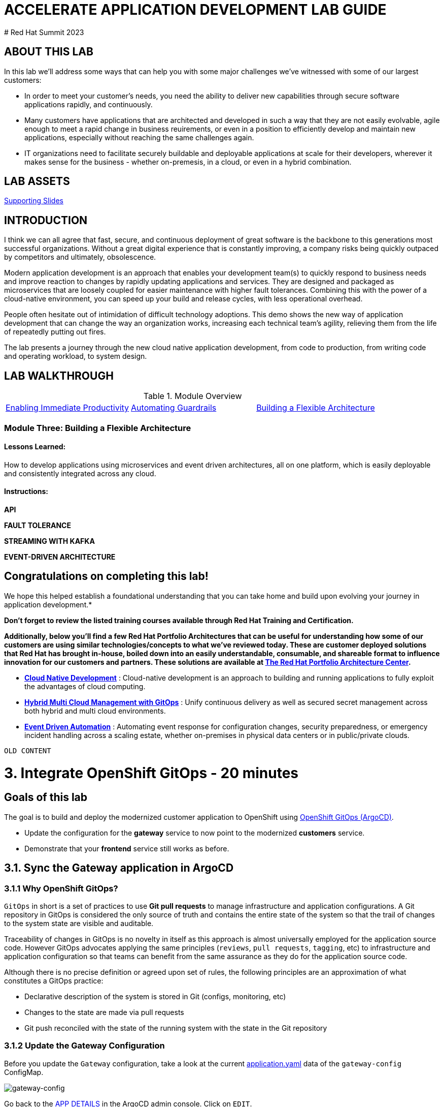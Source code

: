 # ACCELERATE APPLICATION DEVELOPMENT LAB GUIDE
# Red Hat Summit 2023

## ABOUT THIS LAB
In this lab we'll address some ways that can help you with some major challenges we've witnessed with some of our largest customers:

* In order to meet your customer's needs, you need the ability to deliver new capabilities through secure software applications rapidly, and continuously.
* Many customers have applications that are architected and developed in such a way that they are not easily evolvable, agile enough to meet a rapid change in business reuirements, or even in a position to efficiently develop and maintain new applications, especially without reaching the same challenges again.
* IT organizations need to facilitate securely buildable and deployable applications at scale for their developers, wherever it makes sense for the business - whether on-premesis, in a cloud, or even in a hybrid combination. 

## LAB ASSETS
https://supporting.slides.link[Supporting Slides]

## INTRODUCTION
I think we can all agree that fast, secure, and continuous deployment of great software is the backbone to this generations most successful organizations. Without a great digital experience that is constantly improving, a company risks being quickly outpaced by competitors and ultimately, obsolescence.

Modern application development is an approach that enables your development team(s) to quickly respond to business needs and improve reaction to changes by rapidly updating applications and services. They are designed and packaged as microservices that are loosely coupled for easier maintenance with higher fault tolerances. Combining this with the power of a cloud-native environment, you can speed up your build and release cycles, with less operational overhead. 

People often hesitate out of intimidation of difficult technology adoptions. This demo shows the new way of application development that can change the way an organization works, increasing each technical team's agility, relieving them from the life of repeatedly putting out fires.

The lab presents a journey through the new cloud native application development, from code to production, from writing code and operating workload, to system design.

## LAB WALKTHROUGH
.Module Overview
|===
| https://link.to.module1.in.line[Enabling Immediate Productivity] |https://link.to.module2.in.line[Automating Guardrails] |https://link.to.module3.in.line[Building a Flexible Architecture]
|===

### Module Three: Building a Flexible Architecture
#### Lessons Learned:
How to develop applications using microservices and event driven architectures, all on one platform, which is easily deployable and consistently integrated across any cloud.

#### Instructions:

**API**

**FAULT TOLERANCE**

**STREAMING WITH KAFKA**

**EVENT-DRIVEN ARCHITECTURE**




## Congratulations on completing this lab! 
We hope this helped establish a foundational understanding that you can take home and build upon evolving your journey in application development.*

*Don't forget to review the listed training courses available through Red Hat Training and Certification.*

*Additionally, below you’ll find a few Red Hat Portfolio Architectures that can be useful for understanding how some of our customers are using similar technologies/concepts to what we've reviewed today. These are customer deployed solutions that Red Hat has brought in-house, boiled down into an easily understandable, consumable, and shareable format to influence innovation for our customers and partners. These solutions are available at https://redhat.com/architect/portfolio[The Red Hat Portfolio Architecture Center].*

* https://www.redhat.com/architect/portfolio/detail/4[**Cloud Native Development**] : Cloud-native development is an approach to building and running applications to fully exploit the advantages of cloud computing.
* https://www.redhat.com/architect/portfolio/detail/8[**Hybrid Multi Cloud Management with GitOps**] : Unify continuous delivery as well as secured secret management across both hybrid and multi cloud environments.
* https://www.redhat.com/architect/portfolio/detail/27[**Event Driven Automation**] : Automating event response for configuration changes, security preparedness, or emergency incident handling across a scaling estate, whether on-premises in physical data centers or in public/private clouds.











-----------------------------------------------------------------------------------------------------------
OLD CONTENT
-----------------------------------------------------------------------------------------------------------









= 3. Integrate OpenShift GitOps - 20 minutes
:imagesdir: ../assets/images

== Goals of this lab

The goal is to build and deploy the modernized customer application to OpenShift using link:https://access.redhat.com/documentation/en-us/openshift_container_platform/4.11/html-single/cicd/index#about-redhat-openshift-gitops_understanding-openshift-gitops[OpenShift GitOps (ArgoCD)^].

* Update the configuration for the *gateway* service to now point to the modernized *customers* service.
* Demonstrate that your *frontend* service still works as before.

== 3.1. Sync the Gateway application in ArgoCD

=== 3.1.1 Why OpenShift GitOps?

`GitOps` in short is a set of practices to use *Git pull requests* to manage infrastructure and application configurations. A Git repository in GitOps is considered the only source of truth and contains the entire state of the system so that the trail of changes to the system state are visible and auditable.

Traceability of changes in GitOps is no novelty in itself as this approach is almost universally employed for the application source code. However GitOps advocates applying the same principles (`reviews`, `pull requests`, `tagging`, etc) to infrastructure and application configuration so that teams can benefit from the same assurance as they do for the application source code.

Although there is no precise definition or agreed upon set of rules, the following principles are an approximation of what constitutes a GitOps practice:

* Declarative description of the system is stored in Git (configs, monitoring, etc)
* Changes to the state are made via pull requests
* Git push reconciled with the state of the running system with the state in the Git repository

=== 3.1.2 Update the Gateway Configuration

Before you update the `Gateway` configuration, take a look at the current link:https://console-openshift-console.%SUBDOMAIN%/k8s/ns/retail-%USERID%/configmaps/gateway-config[application.yaml^] data of the `gateway-config` ConfigMap.

image::gateway-config.png[gateway-config]

Go back to the link:https://argocd-server-retail-%USERID%.%SUBDOMAIN%/applications/applications?view=tree&resource=&node=argoproj.io%2FApplication%2Fretail-%USERID%%2Fapplications%2F0&tab=parameters[APP DETAILS^] in the ArgoCD admin console. Click on `EDIT`.

image::gateway-config-argo.png[gateway-config-argo]

Replace `customersHost` with the following value.

[.console-input]
[source,yaml]
----
customersHost: customers
----

Then, close the popup window by clicking `X` on the right top.

Now you will see the `OutOfSync` status of the `gateway` application because you just only updated the ArgoCD's application parameter that is different than link:https://console-openshift-console.%SUBDOMAIN%/k8s/ns/retail-%USERID%/configmaps/gateway-config[gateway-config ConfigMap^] in the retail-%USERID% project.

image::argocd-gateway-outofsync.png[argocd-gateway-outofsync]

Click on `SYNC`. Then, click on `SYNCHRONIZE` on the left popup window.

image::argocd-gateway-sync.png[argocd-gateway-sync]

The application should be synced in a second.

image::argocd-gateway-synced.png[argocd-gateway-synced]

Go back to the OpenShift admin console to confirm if the `gateway-config` is updated based on the code change.

image::gateway-new-configmap.png[gateway-new-configmap]

== 3.2. Revisit the GLOBEX web page

Let's go back to the `Customers` in the link:https://ordersfrontend-retail-%USERID%.%SUBDOMAIN%[GLOBEX web page^].

image::frontend.png[Frontend]

[NOTE]
====
You might see `Unknown` result for customers data since the customers application can't access the database on OpenShift Virtualization with an error - `java.sql.SQLSyntaxErrorException: ORA-00942: table or view does not exist`. In that case, restart the `customers pod` by deleting the pod in OpenShift admin console.
====

== Summary

You have now successfully deployed the new *customers* application by integrating OpenShift Pipeline and GitOps for the continuous delivery automation. You'll learn Learn how to extend an application using API management and implement an event driven architecture in `module 4 and 5`.

== Additional Resources

* https://www.redhat.com/en/topics/application-modernization[Understanding application modernization^]
* https://www.redhat.com/en/topics/devops/what-cicd-pipeline[Cloud-native CI/CD on OpenShift^]
* https://www.redhat.com/en/resources/java-app-modernization-with-openshift-e-book[eBook - Plan your Java application modernization journey^]
* https://kubebyexample.com/en/learning-paths/migrating-kubernetes/assess-and-refactor-tackle[Migrating Kubernetes Learning Path^]
